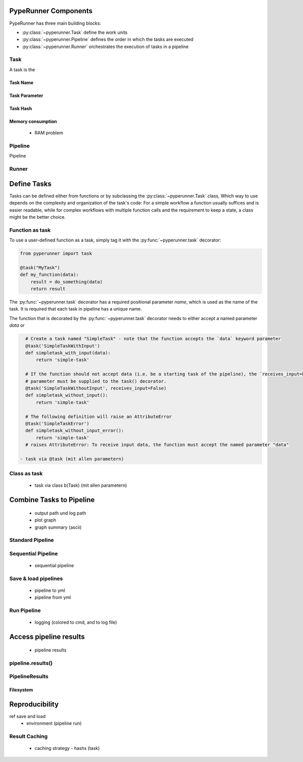 PypeRunner Components
#####################

PypeRunner has three main building blocks:

* :py:class:`~pyperunner.Task` define the work units
* :py:class:`~pyperunner.Pipeline` defines the order in which the tasks are executed
* :py:class:`~pyperunner.Runner` orchestrates the execution of tasks in a pipeline

Task
====
A task is the

Task Name
---------

Task Parameter
--------------

Task Hash
---------


Memory consumption
------------------
  - RAM problem


Pipeline
========

Pipeline

Runner
======



Define Tasks
############
Tasks can be defined either from functions or by subclassing the :py:class:`~pyperunner.Task` class,
Which way to use depends on the complexity and organization of the task's code: For a simple
workflow a function usually suffices and is easier readable, while for complex workflows with
multiple function calls and the requirement to keep a state, a class might be the better choice.

Function as task
==================
To use a user-defined function as a task, simply tag it with the :py:func:`~pyperunner.task` decorator:

.. code-block:: python

    from pyperunner import task

    @task("MyTask")
    def my_function(data):
        result = do_something(data)
        return result

The :py:func:`~pyperunner.task` decorator has a required positional parameter `name`, which is used as the name of the
task. It is required that each task in pipeline has a unique name.

The function that is decorated by the :py:func:`~pyperunner.task` decorator needs to either accept a named parameter
`data` or

.. code-block:: python

    # Create a task named "SimpleTask" - note that the function accepts the `data` keyword parameter
    @task('SimpleTaskWithInput')
    def simpletask_with_input(data):
        return 'simple-task'

    # If the function should not accept data (i.e. be a starting task of the pipeline), the `receives_input=False`
    # parameter must be supplied to the task() decorator.
    @task('SimpleTaskWithoutInput', receives_input=False)
    def simpletask_without_input():
        return 'simple-task'

    # The following definition will raise an AttributeError
    @task('SimpleTaskError')
    def simpletask_without_input_error():
        return 'simple-task'
    # raises AttributeError: To receive input data, the function must accept the named parameter "data"

  - task via @task (mit allen parametern)


Class as task
==================
  - task via class b(Task) (mit allen parametern)

Combine Tasks to Pipeline
#########################
  - output path und log path
  - plot graph
  - graph summary (ascii)

Standard Pipeline
==================

Sequential Pipeline
========================
  - sequential pipeline

Save & load pipelines
========================
  - pipeline to yml
  - pipeline from yml

Run Pipeline
==================
  - logging (colored to cmd, and to log file)

Access pipeline results
#######################
  - pipeline results

pipeline.results()
==================


PipelineResults
==================

Filesystem
----------





Reproducibility
###############
ref save and load
  - environment (pipeline run)

Result Caching
==============
  - caching strategy
    - hashs (task)

